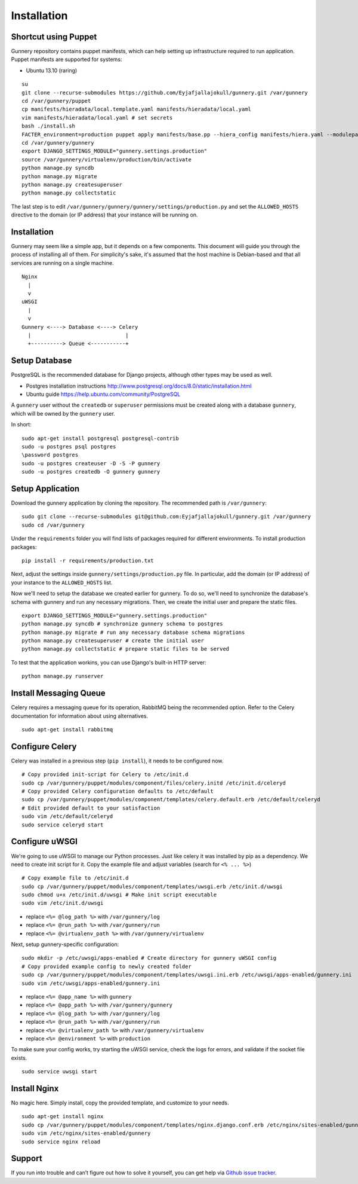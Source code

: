 Installation
^^^^^^^^^^^^


Shortcut using Puppet
~~~~~~~~~~~~~~~~~~~~~

Gunnery repository contains puppet manifests, which can help setting up infrastructure required to run application.
Puppet manifests are supported for systems:

- Ubuntu 13.10 (raring)

::

    su
    git clone --recurse-submodules https://github.com/Eyjafjallajokull/gunnery.git /var/gunnery
    cd /var/gunnery/puppet
    cp manifests/hieradata/local.template.yaml manifests/hieradata/local.yaml
    vim manifests/hieradata/local.yaml # set secrets
    bash ./install.sh
    FACTER_environment=production puppet apply manifests/base.pp --hiera_config manifests/hiera.yaml --modulepath=modules
    cd /var/gunnery/gunnery
    export DJANGO_SETTINGS_MODULE="gunnery.settings.production"
    source /var/gunnery/virtualenv/production/bin/activate
    python manage.py syncdb
    python manage.py migrate
    python manage.py createsuperuser
    python manage.py collectstatic

The last step is to edit
``/var/gunnery/gunnery/gunnery/settings/production.py`` and set the
``ALLOWED_HOSTS`` directive to the domain (or IP address) that your
instance will be running on.

Installation
~~~~~~~~~~~~

Gunnery may seem like a simple app, but it depends on a few components.
This document will guide you through the process of installing all of
them. For simplicity's sake, it's assumed that the host machine is
Debian-based and that all services are running on a single machine.

::

              Nginx
                |
                v
              uWSGI
                |
                v
              Gunnery <----> Database <----> Celery
                |                              |
                +----------> Queue <-----------+

Setup Database
~~~~~~~~~~~~~~

PostgreSQL is the recommended database for Django projects, although
other types may be used as well.

-  Postgres installation instructions
   http://www.postgresql.org/docs/8.0/static/installation.html
-  Ubuntu guide https://help.ubuntu.com/community/PostgreSQL

A ``gunnery`` user without the ``createdb`` or ``superuser`` permissions
must be created along with a database ``gunnery``, which will be owned
by the ``gunnery`` user.

In short:

::

    sudo apt-get install postgresql postgresql-contrib
    sudo -u postgres psql postgres
    \password postgres
    sudo -u postgres createuser -D -S -P gunnery
    sudo -u postgres createdb -O gunnery gunnery

Setup Application
~~~~~~~~~~~~~~~~~

Download the gunnery application by cloning the repository. The
recommended path is ``/var/gunnery``:

::

    sudo git clone --recurse-submodules git@github.com:Eyjafjallajokull/gunnery.git /var/gunnery
    sudo cd /var/gunnery

Under the ``requirements`` folder you will find lists of packages
required for different environments. To install production packages:

::

    pip install -r requirements/production.txt

Next, adjust the settings inside ``gunnery/settings/production.py``
file. In particular, add the domain (or IP address) of your instance to
the ``ALLOWED_HOSTS`` list.

Now we'll need to setup the database we created earlier for gunnery. To
do so, we'll need to synchronize the database's schema with gunnery and
run any necessary migrations. Then, we create the initial user and
prepare the static files.

::

    export DJANGO_SETTINGS_MODULE="gunnery.settings.production"
    python manage.py syncdb # synchronize gunnery schema to postgres
    python manage.py migrate # run any necessary database schema migrations
    python manage.py createsuperuser # create the initial user
    python manage.py collectstatic # prepare static files to be served

To test that the application workins, you can use Django's built-in HTTP
server:

::

    python manage.py runserver

Install Messaging Queue
~~~~~~~~~~~~~~~~~~~~~~~

Celery requires a messaging queue for its operation, RabbitMQ being the
recommended option. Refer to the Celery documentation for information
about using alternatives.

::

    sudo apt-get install rabbitmq

Configure Celery
~~~~~~~~~~~~~~~~

Celery was installed in a previous step (``pip install``), it needs to be configured now.

::

    # Copy provided init-script for Celery to /etc/init.d
    sudo cp /var/gunnery/puppet/modules/component/files/celery.initd /etc/init.d/celeryd
    # Copy provided Celery configuration defaults to /etc/default
    sudo cp /var/gunnery/puppet/modules/component/templates/celery.default.erb /etc/default/celeryd
    # Edit provided default to your satisfaction
    sudo vim /etc/default/celeryd
    sudo service celeryd start

Configure uWSGI
~~~~~~~~~~~~~~~

We're going to use uWSGI to manage our Python processes. Just like celery it was installed by pip as a dependency. We need
to create init script for it. Copy the example file and adjust variables (search for ``<% ... %>``)

::

    # Copy example file to /etc/init.d
    sudo cp /var/gunnery/puppet/modules/component/templates/uwsgi.erb /etc/init.d/uwsgi
    sudo chmod u+x /etc/init.d/uwsgi # Make init script executable
    sudo vim /etc/init.d/uwsgi

-  replace ``<%= @log_path %>`` with ``/var/gunnery/log``
-  replace ``<%= @run_path %>`` with ``/var/gunnery/run``
-  replace ``<%= @virtualenv_path %>`` with ``/var/gunnery/virtualenv``

Next, setup gunnery-specific configuration:

::

    sudo mkdir -p /etc/uwsgi/apps-enabled # Create directory for gunnery uWSGI config
    # Copy provided example config to newly created folder
    sudo cp /var/gunnery/puppet/modules/component/templates/uwsgi.ini.erb /etc/uwsgi/apps-enabled/gunnery.ini
    sudo vim /etc/uwsgi/apps-enabled/gunnery.ini

-  replace ``<%= @app_name %>`` with ``gunnery``
-  replace ``<%= @app_path %>`` with ``/var/gunnery/gunnery``
-  replace ``<%= @log_path %>`` with ``/var/gunnery/log``
-  replace ``<%= @run_path %>`` with ``/var/gunnery/run``
-  replace ``<%= @virtualenv_path %>`` with ``/var/gunnery/virtualenv``
-  replace ``<%= @environment %>`` with ``production``

To make sure your config works, try starting the uWSGI service, check
the logs for errors, and validate if the socket file exists.

::

    sudo service uwsgi start

Install Nginx
~~~~~~~~~~~~~

No magic here. Simply install, copy the provided template, and customize
to your needs.

::

    sudo apt-get install nginx
    sudo cp /var/gunnery/puppet/modules/component/templates/nginx.django.conf.erb /etc/nginx/sites-enabled/gunnery
    sudo vim /etc/nginx/sites-enabled/gunnery
    sudo service nginx reload

Support
~~~~~~~

If you run into trouble and can’t figure out how to solve it yourself, you can get help via `Github issue tracker <https://github.com/Eyjafjallajokull/gunnery/issues/new>`__.